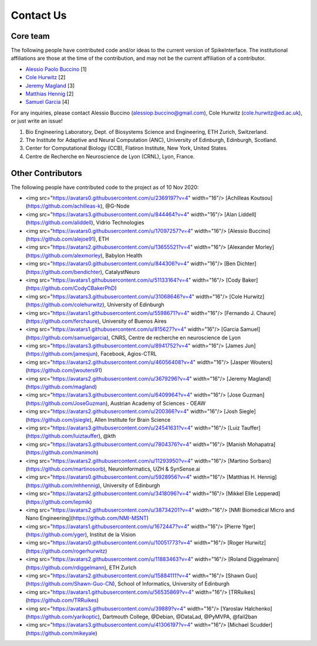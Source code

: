 Contact Us
==========

Core team
---------

The following people have contributed code and/or ideas to the current version
of SpikeInterface. The institutional affiliations are those at the time of the contribution,
and may not be the current affiliation of a contributor.

* `Alessio Paolo Buccino <https://www.mn.uio.no/ifi/english/people/aca/alessiob/>`_ [1]
* `Cole Hurwitz <https://www.inf.ed.ac.uk/people/students/Cole_Hurwitz.html>`_ [2]
* `Jeremy Magland <https://www.simonsfoundation.org/team/jeremy-magland>`_ [3]
* `Matthias Hennig <http://homepages.inf.ed.ac.uk/mhennig/>`_ [2]
* `Samuel Garcia <https://github.com/samuelgarcia>`_ [4]

For any inquiries, please contact Alessio Buccino (alessiop.buccino@gmail.com), Cole Hurwitz (cole.hurwitz@ed.ac.uk), or just write an issue!

1. Bio Engineering Laboratory, Dept. of Biosystems Science and Engineering, ETH Zurich, Switzerland.
2. The Institute for Adaptive and Neural Computation (ANC), University of Edinburgh, Edinburgh, Scotland.
3. Center for Computational Biology (CCB), Flatiron Institute, New York, United States.
4. Centre de Recherche en Neuroscience de Lyon (CRNL), Lyon, France.


Other Contributors
------------------

The following people have contributed code to the project as of 10 Nov 2020:

* <img src="https://avatars0.githubusercontent.com/u/2369197?v=4" width="16"/> [Achilleas Koutsou](https://github.com/achilleas-k), @G-Node
* <img src="https://avatars3.githubusercontent.com/u/844464?v=4" width="16"/> [Alan Liddell](https://github.com/aliddell), Vidrio Technologies
* <img src="https://avatars0.githubusercontent.com/u/17097257?v=4" width="16"/> [Alessio Buccino](https://github.com/alejoe91), ETH
* <img src="https://avatars2.githubusercontent.com/u/13655521?v=4" width="16"/> [Alexander Morley](https://github.com/alexmorley), Babylon Health
* <img src="https://avatars0.githubusercontent.com/u/844306?v=4" width="16"/> [Ben Dichter](https://github.com/bendichter), CatalystNeuro
* <img src="https://avatars1.githubusercontent.com/u/51133164?v=4" width="16"/> [Cody Baker](https://github.com/CodyCBakerPhD)
* <img src="https://avatars3.githubusercontent.com/u/31068646?v=4" width="16"/> [Cole Hurwitz](https://github.com/colehurwitz), University of Edinburgh
* <img src="https://avatars1.githubusercontent.com/u/5598671?v=4" width="16"/> [Fernando J. Chaure](https://github.com/ferchaure), University of Buenos Aires
* <img src="https://avatars1.githubusercontent.com/u/815627?v=4" width="16"/> [Garcia Samuel](https://github.com/samuelgarcia), CNRS, Centre de recherche en neuroscience de Lyon
* <img src="https://avatars3.githubusercontent.com/u/8941752?v=4" width="16"/> [James Jun](https://github.com/jamesjun), Facebook, Agios-CTRL
* <img src="https://avatars2.githubusercontent.com/u/46056408?v=4" width="16"/> [Jasper Wouters](https://github.com/jwouters91)
* <img src="https://avatars2.githubusercontent.com/u/3679296?v=4" width="16"/> [Jeremy Magland](https://github.com/magland)
* <img src="https://avatars3.githubusercontent.com/u/6409964?v=4" width="16"/> [Jose Guzman](https://github.com/JoseGuzman), Austrian Academy of Sciences - OEAW
* <img src="https://avatars2.githubusercontent.com/u/200366?v=4" width="16"/> [Josh Siegle](https://github.com/jsiegle), Allen Institute for Brain Science
* <img src="https://avatars3.githubusercontent.com/u/24541631?v=4" width="16"/> [Luiz Tauffer](https://github.com/luiztauffer), @kth
* <img src="https://avatars3.githubusercontent.com/u/7804376?v=4" width="16"/> [Manish Mohapatra](https://github.com/manimoh)
* <img src="https://avatars2.githubusercontent.com/u/11293950?v=4" width="16"/> [Martino Sorbaro](https://github.com/martinosorb), Neuroinformatics, UZH & SynSense.ai
* <img src="https://avatars0.githubusercontent.com/u/5928956?v=4" width="16"/> [Matthias H. Hennig](https://github.com/mhhennig), University of Edinburgh
* <img src="https://avatars2.githubusercontent.com/u/3418096?v=4" width="16"/> [Mikkel Elle Lepperød](https://github.com/lepmik)
* <img src="https://avatars2.githubusercontent.com/u/38734201?v=4" width="16"/> [NMI Biomedical Micro and Nano Engineering](https://github.com/NMI-MSNT)
* <img src="https://avatars1.githubusercontent.com/u/1672447?v=4" width="16"/> [Pierre Yger](https://github.com/yger), Institut de la Vision
* <img src="https://avatars0.githubusercontent.com/u/10051773?v=4" width="16"/> [Roger Hurwitz](https://github.com/rogerhurwitz)
* <img src="https://avatars2.githubusercontent.com/u/11883463?v=4" width="16"/> [Roland Diggelmann](https://github.com/rdiggelmann), ETH Zurich
* <img src="https://avatars2.githubusercontent.com/u/15884111?v=4" width="16"/> [Shawn Guo](https://github.com/Shawn-Guo-CN), School of Informatics, University of Edinburgh
* <img src="https://avatars1.githubusercontent.com/u/56535869?v=4" width="16"/> [TRRuikes](https://github.com/TRRuikes)
* <img src="https://avatars3.githubusercontent.com/u/39889?v=4" width="16"/> [Yaroslav Halchenko](https://github.com/yarikoptic), Dartmouth College, @Debian, @DataLad, @PyMVPA, @fail2ban
* <img src="https://avatars3.githubusercontent.com/u/41306197?v=4" width="16"/> [Michael Scudder](https://github.com/mikeyale)

